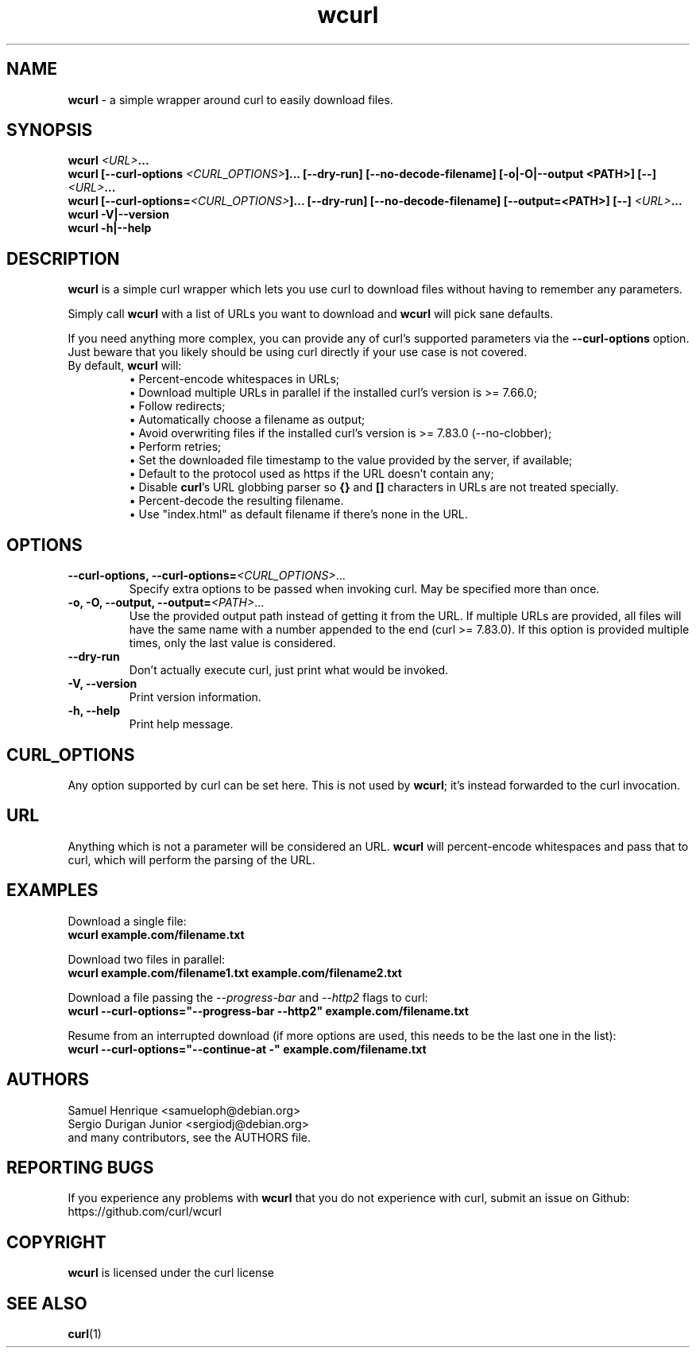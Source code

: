.\" **************************************************************************
.\" Copyright (C) Samuel Henrique <samueloph@debian.org>, Sergio Durigan
.\" Junior <sergiodj@debian.org> and many contributors, see the AUTHORS
.\" file.
.\"
.\" Permission to use, copy, modify, and distribute this software for any purpose
.\" with or without fee is hereby granted, provided that the above copyright
.\" notice and this permission notice appear in all copies.
.\"
.\" THE SOFTWARE IS PROVIDED "AS IS", WITHOUT WARRANTY OF ANY KIND, EXPRESS OR
.\" IMPLIED, INCLUDING BUT NOT LIMITED TO THE WARRANTIES OF MERCHANTABILITY,
.\" FITNESS FOR A PARTICULAR PURPOSE AND NONINFRINGEMENT OF THIRD PARTY RIGHTS. IN
.\" NO EVENT SHALL THE AUTHORS OR COPYRIGHT HOLDERS BE LIABLE FOR ANY CLAIM,
.\" DAMAGES OR OTHER LIABILITY, WHETHER IN AN ACTION OF CONTRACT, TORT OR
.\" OTHERWISE, ARISING FROM, OUT OF OR IN CONNECTION WITH THE SOFTWARE OR THE USE
.\" OR OTHER DEALINGS IN THE SOFTWARE.
.\"
.\" Except as contained in this notice, the name of a copyright holder shall not be
.\" used in advertising or otherwise to promote the sale, use or other dealings in
.\" this Software without prior written authorization of the copyright holder.
.\"
.\" SPDX-License-Identifier: curl
.\" **************************************************************************
.TH wcurl "1" "2024.12.08+dev" "wcurl" "User Commands"
.SH NAME
.B wcurl
- a simple wrapper around curl to easily download files.
.SH SYNOPSIS
.nf
\fBwcurl \fI<URL>\fP...\fR
\fBwcurl [\-\-curl\-options \fI<CURL_OPTIONS>\fP]... [\-\-dry\-run] [\-\-no\-decode\-filename] [\-o|\-O|\-\-output <PATH>] [\-\-] \fI<URL>\fP...\fR
\fBwcurl [\-\-curl\-options=\fI<CURL_OPTIONS>\fP]... [\-\-dry\-run] [\-\-no\-decode\-filename] [\-\-output=<PATH>] [\-\-] \fI<URL>\fP...\fR
\fBwcurl \-V|\-\-version\fR
\fBwcurl \-h|\-\-help\fR
.fi
.SH DESCRIPTION
\fBwcurl\fR is a simple curl wrapper which lets you use curl to download files
without having to remember any parameters.
.PP
Simply call \fBwcurl\fR with a list of URLs you want to download and \fBwcurl\fR will pick
sane defaults.
.PP
If you need anything more complex, you can provide any of curl's supported
parameters via the \fB\-\-curl\-options\fR option. Just beware that you likely
should be using curl directly if your use case is not covered.
.PP
.TP
By default, \fBwcurl\fR will:
.br
\[bu]  Percent-encode whitespaces in URLs;
.br
\[bu]  Download multiple URLs in parallel if the installed curl's version is >= 7.66.0;
.br
\[bu]  Follow redirects;
.br
\[bu]  Automatically choose a filename as output;
.br
\[bu]  Avoid overwriting files if the installed curl's version is >= 7.83.0 (--no-clobber);
.br
\[bu]  Perform retries;
.br
\[bu]  Set the downloaded file timestamp to the value provided by the server, if available;
.br
\[bu]  Default to the protocol used as https if the URL doesn't contain any;
.br
\[bu]  Disable \fBcurl\fR's URL globbing parser so \fB{}\fR and \fB[]\fR characters in URLs are not treated specially.
.br
\[bu]  Percent-decode the resulting filename.
.br
\[bu]  Use "index.html" as default filename if there's none in the URL.
.SH OPTIONS
.TP
\fB\-\-curl\-options, \-\-curl\-options=\fI<CURL_OPTIONS>\fR...\fR
Specify extra options to be passed when invoking curl. May be specified more than once.
.TP
\fB\-o, \-O, \-\-output, \-\-output=\fI<PATH>\fR...\fR
Use the provided output path instead of getting it from the URL. If multiple
URLs are provided, all files will have the same name with a number appended to
the end (curl >= 7.83.0). If this option is provided multiple times, only the
last value is considered.
.TP
\fB\-\-dry\-run\fR
Don't actually execute curl, just print what would be invoked.
.TP
\fB\-V, \-\-version\fR
Print version information.
.TP
\fB\-h, \-\-help\fR
Print help message.
.SH CURL_OPTIONS
Any option supported by curl can be set here.
This is not used by \fBwcurl\fR; it's instead forwarded to the curl invocation.
.SH URL
Anything which is not a parameter will be considered an URL.
\fBwcurl\fR will percent-encode whitespaces and pass that to curl, which will perform the
parsing of the URL.
.SH EXAMPLES
Download a single file:
.br
\fBwcurl example.com/filename.txt\fR
.PP
Download two files in parallel:
.br
\fBwcurl example.com/filename1.txt example.com/filename2.txt\fR
.PP
Download a file passing the \fI\-\-progress\-bar\fR and \fI\-\-http2\fR flags to curl:
.br
\fBwcurl \-\-curl\-options="\-\-progress\-bar \-\-http2" example.com/filename.txt\fR
.PP
Resume from an interrupted download (if more options are used, this needs to be the last one in the list):
.br
\fBwcurl \-\-curl\-options="\-\-continue-at \-" example.com/filename.txt\fR
.SH AUTHORS
Samuel Henrique <samueloph@debian.org>
.br
Sergio Durigan Junior <sergiodj@debian.org>
.br
and many contributors, see the AUTHORS file.
.SH REPORTING BUGS
If you experience any problems with \fBwcurl\fR that you do not experience with curl,
submit an issue on Github:
.br
https://github.com/curl/wcurl
.SH COPYRIGHT
\fBwcurl\fR is licensed under the curl license
.SH SEE ALSO
.BR curl (1)
